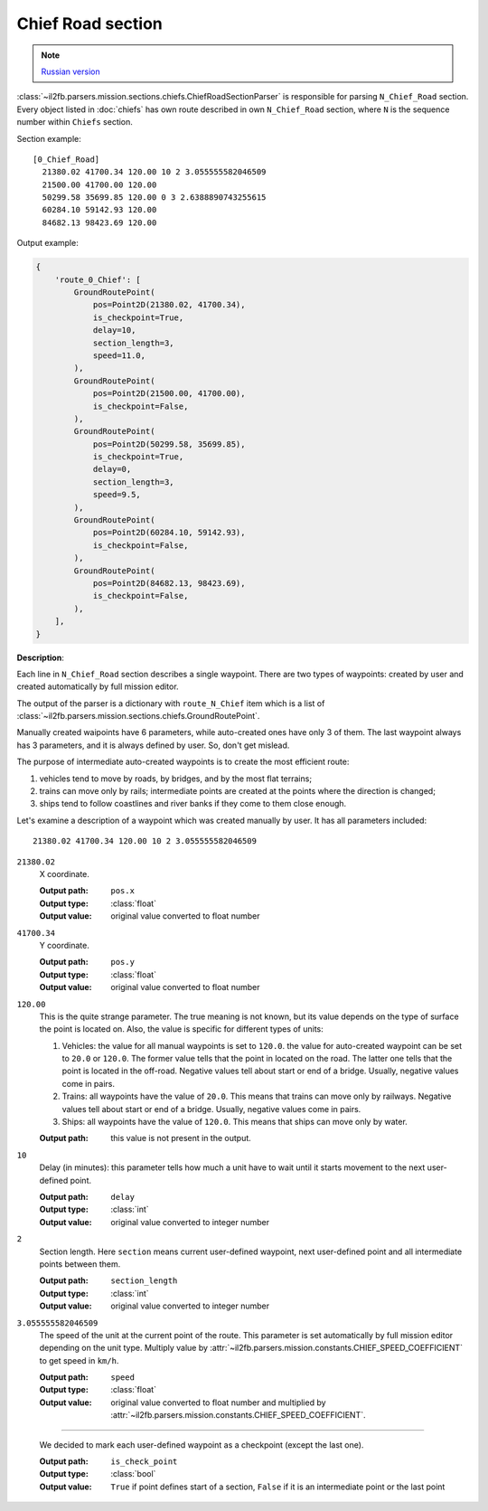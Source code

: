 .. _chief-road-section:

Chief Road section
==================

.. note::

    `Russian version <https://github.com/IL2HorusTeam/il2fb-mission-parser/wiki/%D0%A1%D0%B5%D0%BA%D1%86%D0%B8%D1%8F-Chief_Road>`_

:class:`~il2fb.parsers.mission.sections.chiefs.ChiefRoadSectionParser` is
responsible for parsing ``N_Chief_Road`` section. Every object listed in
:doc:`chiefs` has own route described in own ``N_Chief_Road`` section, where
``N`` is the sequence number within ``Chiefs`` section.

Section example::

    [0_Chief_Road]
      21380.02 41700.34 120.00 10 2 3.055555582046509
      21500.00 41700.00 120.00
      50299.58 35699.85 120.00 0 3 2.6388890743255615
      60284.10 59142.93 120.00
      84682.13 98423.69 120.00


Output example:

.. code-block:: python

    {
        'route_0_Chief': [
            GroundRoutePoint(
                pos=Point2D(21380.02, 41700.34),
                is_checkpoint=True,
                delay=10,
                section_length=3,
                speed=11.0,
            ),
            GroundRoutePoint(
                pos=Point2D(21500.00, 41700.00),
                is_checkpoint=False,
            ),
            GroundRoutePoint(
                pos=Point2D(50299.58, 35699.85),
                is_checkpoint=True,
                delay=0,
                section_length=3,
                speed=9.5,
            ),
            GroundRoutePoint(
                pos=Point2D(60284.10, 59142.93),
                is_checkpoint=False,
            ),
            GroundRoutePoint(
                pos=Point2D(84682.13, 98423.69),
                is_checkpoint=False,
            ),
        ],
    }


**Description**:

Each line in ``N_Chief_Road`` section describes a single waypoint. There are
two types of waypoints: created by user and created automatically by full
mission editor.

The output of the parser is a dictionary with ``route_N_Chief`` item which is a
list of :class:`~il2fb.parsers.mission.sections.chiefs.GroundRoutePoint`.

Manually created waipoints have 6 parameters, while auto-created ones have only
3 of them. The last waypoint always has 3 parameters, and it is always defined
by user. So, don't get mislead.

The purpose of intermediate auto-created waypoints is to create the most
efficient route:

#. vehicles tend to move by roads, by bridges, and by the most flat terrains;
#. trains can move only by rails; intermediate points are created at the points
   where the direction is changed;
#. ships tend to follow coastlines and river banks if they come to them close
   enough.

Let's examine a description of a waypoint which was created manually by user.
It has all parameters included::

    21380.02 41700.34 120.00 10 2 3.055555582046509

``21380.02``
  X coordinate.

  :Output path: ``pos.x``
  :Output type: :class:`float`
  :Output value: original value converted to float number

``41700.34``
  Y coordinate.

  :Output path: ``pos.y``
  :Output type: :class:`float`
  :Output value: original value converted to float number

``120.00``
  This is the quite strange parameter. The true meaning is not known, but its
  value depends on the type of surface the point is located on. Also, the
  value is specific for different types of units:

  #. Vehicles: the value for all manual waypoints is set to ``120.0``.
     the value for auto-created waypoint can be set to ``20.0`` or ``120.0``.
     The former value tells that the point in located on the road. The latter
     one tells that the point is located in the off-road. Negative values tell
     about start or end of a bridge. Usually, negative values come in pairs.
  #. Trains: all waypoints have the value of ``20.0``. This means that trains
     can move only by railways. Negative values tell about start or end of a
     bridge. Usually, negative values come in pairs.
  #. Ships: all waypoints have the value of ``120.0``. This means that ships
     can move only by water.

  :Output path: this value is not present in the output.

``10``
  Delay (in minutes): this parameter tells how much a unit have to wait until
  it starts movement to the next user-defined point.

  :Output path: ``delay``
  :Output type: :class:`int`
  :Output value: original value converted to integer number

``2``
  Section length. Here ``section`` means current user-defined waypoint, next
  user-defined point and all intermediate points between them.

  :Output path: ``section_length``
  :Output type: :class:`int`
  :Output value: original value converted to integer number

``3.055555582046509``
  The speed of the unit at the current point of the route. This parameter is
  set automatically by full mission editor depending on the unit type.
  Multiply value by :attr:`~il2fb.parsers.mission.constants.CHIEF_SPEED_COEFFICIENT`
  to get speed in ``km/h``.

  :Output path: ``speed``
  :Output type: :class:`float`
  :Output value:
    original value converted to float number and multiplied by
    :attr:`~il2fb.parsers.mission.constants.CHIEF_SPEED_COEFFICIENT`.

-----

  We decided to mark each user-defined waypoint as a checkpoint (except the
  last one).

  :Output path: ``is_check_point``
  :Output type: :class:`bool`
  :Output value:
    ``True`` if point defines start of a section, ``False`` if it is an
    intermediate point or the last point
